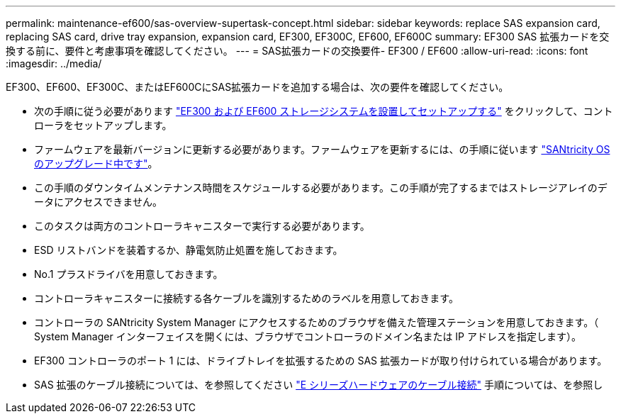 ---
permalink: maintenance-ef600/sas-overview-supertask-concept.html 
sidebar: sidebar 
keywords: replace SAS expansion card, replacing SAS card, drive tray expansion, expansion card, EF300, EF300C, EF600, EF600C 
summary: EF300 SAS 拡張カードを交換する前に、要件と考慮事項を確認してください。 
---
= SAS拡張カードの交換要件- EF300 / EF600
:allow-uri-read: 
:icons: font
:imagesdir: ../media/


[role="lead"]
EF300、EF600、EF300C、またはEF600CにSAS拡張カードを追加する場合は、次の要件を確認してください。

* 次の手順に従う必要があります link:../install-hw-ef600/index.html["EF300 および EF600 ストレージシステムを設置してセットアップする"] をクリックして、コントローラをセットアップします。
* ファームウェアを最新バージョンに更新する必要があります。ファームウェアを更新するには、の手順に従います link:../upgrade-santricity/index.html["SANtricity OS のアップグレード中です"]。
* この手順のダウンタイムメンテナンス時間をスケジュールする必要があります。この手順が完了するまではストレージアレイのデータにアクセスできません。
* このタスクは両方のコントローラキャニスターで実行する必要があります。
* ESD リストバンドを装着するか、静電気防止処置を施しておきます。
* No.1 プラスドライバを用意しておきます。
* コントローラキャニスターに接続する各ケーブルを識別するためのラベルを用意しておきます。
* コントローラの SANtricity System Manager にアクセスするためのブラウザを備えた管理ステーションを用意しておきます。（ System Manager インターフェイスを開くには、ブラウザでコントローラのドメイン名または IP アドレスを指定します）。
* EF300 コントローラのポート 1 には、ドライブトレイを拡張するための SAS 拡張カードが取り付けられている場合があります。
* SAS 拡張のケーブル接続については、を参照してください link:../install-hw-cabling/index.html["E シリーズハードウェアのケーブル接続"] 手順については、を参照し

